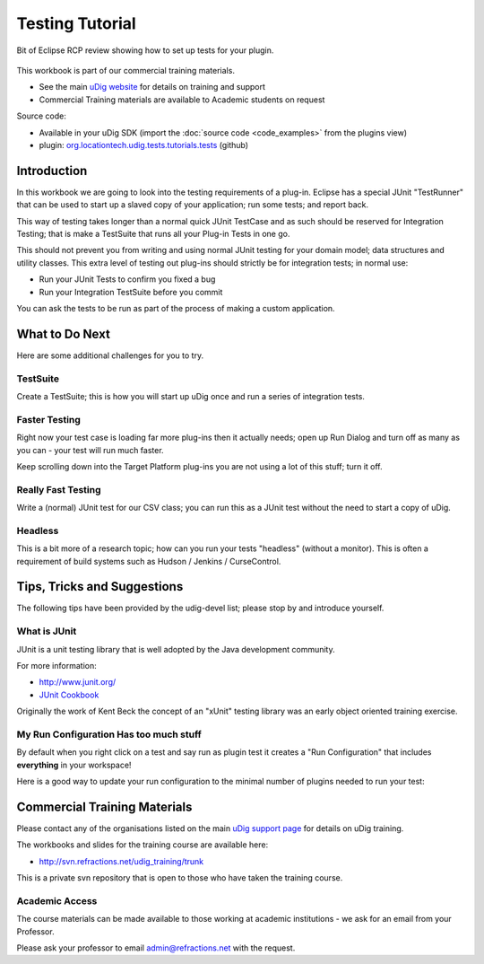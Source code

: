 Testing Tutorial
================

Bit of Eclipse RCP review showing how to set up tests for your plugin.

.. figure:: /images/testing_tutorial/TestingWorkbook.png
   :alt: 

This workbook is part of our commercial training materials.

-  See the main `uDig website <http://udig.refractions.net/users/>`_ for details on training and
   support
-  Commercial Training materials are available to Academic students on request

Source code:

-  Available in your uDig SDK (import the :doc:`source code <code_examples>` from the plugins
   view)
-  plugin: `org.locationtech.udig.tests.tutorials.tests <https://github.com/uDig/udig-platform/tree/master/plugins/org.locationtech.udig.tests.tutorials.tests>`_ (github)

Introduction
------------

In this workbook we are going to look into the testing requirements of a plug-in. Eclipse has a
special JUnit "TestRunner" that can be used to start up a slaved copy of your application; run some
tests; and report back.

This way of testing takes longer than a normal quick JUnit TestCase and as such should be reserved
for Integration Testing; that is make a TestSuite that runs all your Plug-in Tests in one go.

This should not prevent you from writing and using normal JUnit testing for your domain model; data
structures and utility classes. This extra level of testing out plug-ins should strictly be for
integration tests; in normal use:

-  Run your JUnit Tests to confirm you fixed a bug
-  Run your Integration TestSuite before you commit

You can ask the tests to be run as part of the process of making a custom application.

What to Do Next
---------------

Here are some additional challenges for you to try.

TestSuite
`````````

Create a TestSuite; this is how you will start up uDig once and run a series of integration tests.

Faster Testing
``````````````

Right now your test case is loading far more plug-ins then it actually needs; open up Run Dialog and
turn off as many as you can - your test will run much faster.

Keep scrolling down into the Target Platform plug-ins you are not using a lot of this stuff; turn it
off.

Really Fast Testing
```````````````````

Write a (normal) JUnit test for our CSV class; you can run this as a JUnit test without the need to
start a copy of uDig.

Headless
````````

This is a bit more of a research topic; how can you run your tests "headless" (without a monitor).
This is often a requirement of build systems such as Hudson / Jenkins / CurseControl.

Tips, Tricks and Suggestions
----------------------------

The following tips have been provided by the udig-devel list; please stop by and introduce yourself.

What is JUnit
`````````````

JUnit is a unit testing library that is well adopted by the Java development community.

For more information:

* `http://www.junit.org/ <http://www.junit.org/>`_
* `JUnit Cookbook <http://junit.sourceforge.net/doc/cookbook/cookbook.htm>`_

Originally the work of Kent Beck the concept of an "xUnit" testing library was an early object
oriented training exercise.

My Run Configuration Has too much stuff
```````````````````````````````````````

By default when you right click on a test and say run as plugin test it creates a "Run
Configuration" that includes **everything** in your workspace!

Here is a good way to update your run configuration to the minimal number of plugins needed to run
your test:

.. figure:: /images/testing_tutorial/TestRunConfiguration.jpg
   :align: center
   :alt: 

Commercial Training Materials
-----------------------------

Please contact any of the organisations listed on the main `uDig support page <http://udig.refractions.net/users/>`_ 
for details on uDig training.

The workbooks and slides for the training course are available here:

* `http://svn.refractions.net/udig\_training/trunk <http://svn.refractions.net/udig_training/trunk>`_

This is a private svn repository that is open to those who have taken the training course.

Academic Access
```````````````

The course materials can be made available to those working at academic institutions - we ask for an
email from your Professor.

Please ask your professor to email admin@refractions.net with the request.
